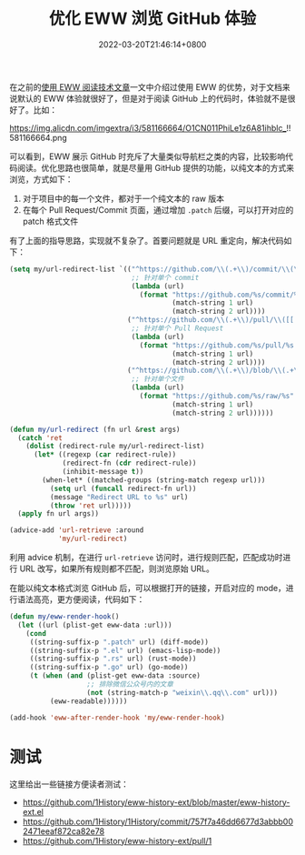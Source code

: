 #+TITLE: 优化 EWW 浏览 GitHub 体验
#+DATE: 2022-03-20T21:46:14+0800
#+LASTMOD: 2022-03-20T22:23:35+0800
#+TAGS[]: eww GitHub

在之前的[[/post/015/][使用 EWW 阅读技术文章]]一文中介绍过使用 EWW 的优势，对于文档来说默认的 EWW 体验就很好了，但是对于阅读 GitHub 上的代码时，体验就不是很好了。比如：

#+CAPTION: 默认 EWW 浏览 GitHub 时的界面
https://img.alicdn.com/imgextra/i3/581166664/O1CN011PhiLe1z6A81ihblc_!!581166664.png

可以看到，EWW 展示 GitHub 时充斥了大量类似导航栏之类的内容，比较影响代码阅读。优化思路也很简单，就是尽量用 GitHub 提供的功能，以纯文本的方式来浏览，方式如下：

1. 对于项目中的每一个文件，都对于一个纯文本的 raw 版本
2. 在每个 Pull Request/Commit 页面，通过增加 =.patch= 后缀，可以打开对应的 patch 格式文件

有了上面的指导思路，实现就不复杂了。首要问题就是 URL 重定向，解决代码如下：
#+BEGIN_SRC emacs-lisp
(setq my/url-redirect-list `(("^https://github.com/\\(.+\\)/commit/\\(\\w+\\)$" .
                              ;; 针对单个 commit
                              (lambda (url)
                                (format "https://github.com/%s/commit/%s.patch"
                                        (match-string 1 url)
                                        (match-string 2 url))))
                             ("^https://github.com/\\(.+\\)/pull/\\([[:digit:]]+\\)$" .
                              ;; 针对单个 Pull Request
                              (lambda (url)
                                (format "https://github.com/%s/pull/%s.patch"
                                        (match-string 1 url)
                                        (match-string 2 url))))
                             ("^https://github.com/\\(.+\\)/blob/\\(.+\\)" .
                              ;; 针对单个文件
                              (lambda (url)
                                (format "https://github.com/%s/raw/%s"
                                        (match-string 1 url)
                                        (match-string 2 url))))))

(defun my/url-redirect (fn url &rest args)
  (catch 'ret
    (dolist (redirect-rule my/url-redirect-list)
      (let* ((regexp (car redirect-rule))
             (redirect-fn (cdr redirect-rule))
             (inhibit-message t))
        (when-let* ((matched-groups (string-match regexp url)))
          (setq url (funcall redirect-fn url))
          (message "Redirect URL to %s" url)
          (throw 'ret url)))))
  (apply fn url args))

(advice-add 'url-retrieve :around
            'my/url-redirect)
#+END_SRC
利用 advice 机制，在进行 =url-retrieve= 访问时，进行规则匹配，匹配成功时进行 URL 改写，如果所有规则都不匹配，则浏览原始 URL。

在能以纯文本格式浏览 GitHub 后，可以根据打开的链接，开启对应的 mode，进行语法高亮，更方便阅读，代码如下：
#+BEGIN_SRC emacs-lisp
(defun my/eww-render-hook()
  (let ((url (plist-get eww-data :url)))
    (cond
     ((string-suffix-p ".patch" url) (diff-mode))
     ((string-suffix-p ".el" url) (emacs-lisp-mode))
     ((string-suffix-p ".rs" url) (rust-mode))
     ((string-suffix-p ".go" url) (go-mode))
     (t (when (and (plist-get eww-data :source)
                   ;; 排除微信公众号内的文章
                   (not (string-match-p "weixin\\.qq\\.com" url)))
          (eww-readable))))))

(add-hook 'eww-after-render-hook 'my/eww-render-hook)
#+END_SRC

* 测试
这里给出一些链接方便读者测试：
- https://github.com/1History/eww-history-ext/blob/master/eww-history-ext.el
- https://github.com/1History/1History/commit/757f7a46dd6677d3abbb002471eeaf872ca82e78
- https://github.com/1History/eww-history-ext/pull/1
